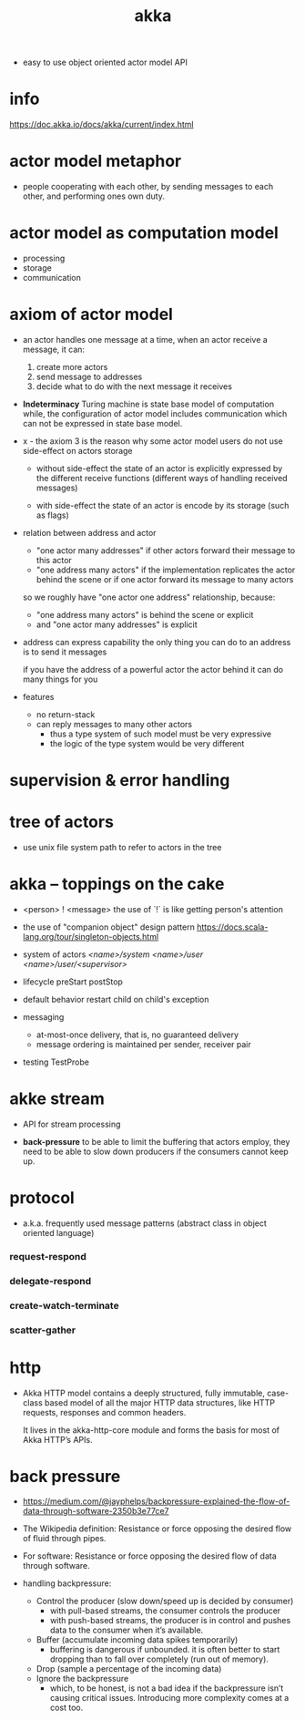 #+title: akka

- easy to use object oriented actor model API

* info

  https://doc.akka.io/docs/akka/current/index.html

* actor model metaphor

  - people cooperating with each other,
    by sending messages to each other,
    and performing ones own duty.

* actor model as computation model

  - processing
  - storage
  - communication

* axiom of actor model

  - an actor handles one message at a time,
    when an actor receive a message, it can:

    1. create more actors
    2. send message to addresses
    3. decide what to do with the next message it receives

  - *Indeterminacy*
    Turing machine is state base model of computation
    while, the configuration of actor model includes communication
    which can not be expressed in state base model.

  - x -
    the axiom 3 is the reason
    why some actor model users
    do not use side-effect on actors storage

    - without side-effect
      the state of an actor is explicitly expressed
      by the different receive functions
      (different ways of handling received messages)

    - with side-effect
      the state of an actor is encode by its storage
      (such as flags)

  - relation between address and actor
    - "one actor many addresses"
      if other actors forward their message to this actor
    - "one address many actors"
      if the implementation replicates the actor behind the scene
      or if one actor forward its message to many actors

    so we roughly have "one actor one address" relationship,
    because:
    - "one address many actors" is behind the scene or explicit
    - and "one actor many addresses" is explicit

  - address can express capability
    the only thing you can do to an address
    is to send it messages

    if you have the address of a powerful actor
    the actor behind it can do many things for you

  - features
    - no return-stack
    - can reply messages to many other actors
      - thus a type system of such model must be very expressive
      - the logic of the type system would be very different

* supervision & error handling

* tree of actors

  - use unix file system path
    to refer to actors in the tree

* akka -- toppings on the cake

  - <person> ! <message>
    the use of `!` is like getting person's attention

  - the use of "companion object" design pattern
    https://docs.scala-lang.org/tour/singleton-objects.html

  - system of actors
    /<name>/system/
    /<name>/user/
    /<name>/user/<supervisor>/

  - lifecycle
    preStart
    postStop

  - default behavior
    restart child on child's exception

  - messaging
    - at-most-once delivery, that is, no guaranteed delivery
    - message ordering is maintained per sender, receiver pair

  - testing
    TestProbe

* akke stream

  - API for stream processing

  - *back-pressure*
    to be able to limit the buffering that actors employ,
    they need to be able to slow down producers
    if the consumers cannot keep up.

* protocol

  - a.k.a. frequently used message patterns
    (abstract class in object oriented language)

*** request-respond

*** delegate-respond

*** create-watch-terminate

*** scatter-gather

* http

  - Akka HTTP model contains a deeply structured,
    fully immutable, case-class based model
    of all the major HTTP data structures,
    like HTTP requests, responses and common headers.

    It lives in the akka-http-core module
    and forms the basis for most of Akka HTTP’s APIs.

* back pressure

  - https://medium.com/@jayphelps/backpressure-explained-the-flow-of-data-through-software-2350b3e77ce7

  - The Wikipedia definition:
    Resistance or force opposing the desired flow of fluid through pipes.

  - For software:
    Resistance or force opposing the desired flow of data through software.

  - handling backpressure:
    - Control the producer (slow down/speed up is decided by consumer)
      - with pull-based streams, the consumer controls the producer
      - with push-based streams, the producer is in control
        and pushes data to the consumer when it’s available.
    - Buffer (accumulate incoming data spikes temporarily)
      - buffering is dangerous if unbounded.
        it is often better to start dropping
        than to fall over completely (run out of memory).
    - Drop (sample a percentage of the incoming data)
    - Ignore the backpressure 
      - which, to be honest, is not a bad idea
        if the backpressure isn’t causing critical issues.
        Introducing more complexity comes at a cost too.
